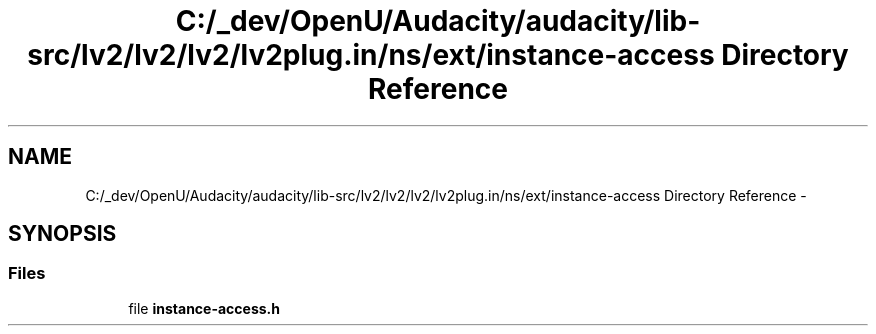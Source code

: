 .TH "C:/_dev/OpenU/Audacity/audacity/lib-src/lv2/lv2/lv2/lv2plug.in/ns/ext/instance-access Directory Reference" 3 "Thu Apr 28 2016" "Audacity" \" -*- nroff -*-
.ad l
.nh
.SH NAME
C:/_dev/OpenU/Audacity/audacity/lib-src/lv2/lv2/lv2/lv2plug.in/ns/ext/instance-access Directory Reference \- 
.SH SYNOPSIS
.br
.PP
.SS "Files"

.in +1c
.ti -1c
.RI "file \fBinstance\-access\&.h\fP"
.br
.in -1c
